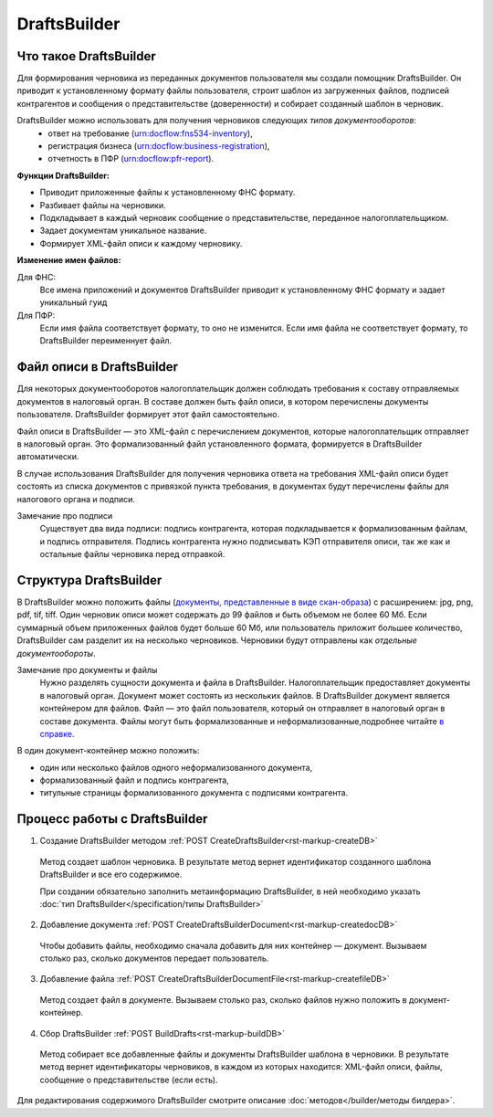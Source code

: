 .. _`в справке`: https://www.diadoc.ru/docs/faq/faq-127
.. _`документы, представленные в виде скан-образа`: https://normativ.kontur.ru/document?moduleId=1&documentId=291280&rangeId=180910


DraftsBuilder
=============

Что такое DraftsBuilder
-----------------------

Для формирования черновика из переданных документов пользователя мы создали помощник DraftsBuilder. Он приводит к установленному формату файлы пользователя, строит шаблон из загруженных файлов, подписей контрагентов и сообщения о представительстве (доверенности) и собирает созданный шаблон в черновик.

DraftsBuilder можно использовать для получения черновиков следующих *типов документооборотов*: 
  * ответ на требование (urn:docflow:fns534-inventory),
  * регистрация бизнеса (urn:docflow:business-registration),
  * отчетность в ПФР (urn:docflow:pfr-report).

**Функции DraftsBuilder:**

* Приводит приложенные файлы к установленному ФНС формату.
* Разбивает файлы на черновики.
* Подкладывает в каждый черновик сообщение о представительстве, переданное налогоплательщиком.
* Задает документам уникальное название.
* Формирует XML-файл описи к каждому черновику.

**Изменение имен файлов:**

Для ФНС:
    Все имена приложений и документов DraftsBuilder приводит к установленному ФНС формату и задает уникальный гуид

Для ПФР:
    Если имя файла соответствует формату, то оно не изменится. Если имя файла не соответствует формату, то DraftsBuilder переименнует файл.

.. _rst-markup-invent-file:

Файл описи в DraftsBuilder
--------------------------

Для некоторых документооборотов налогоплательщик должен соблюдать требования к составу отправляемых документов в налоговый орган. В составе должен быть файл описи, в котором перечислены документы пользователя. DraftsBuilder формирует этот файл самостоятельно. 

Файл описи в DraftsBuilder — это XML-файл с перечислением документов, которые налогоплательщик отправляет в налоговый орган. Это формализованный файл установленного формата, формируется в DraftsBuilder автоматически.

В случае использования DraftsBuilder для получения черновика ответа на требования XML-файл описи будет состоять из списка документов с привязкой пункта требования, в документах будут перечислены файлы для налогового органа и подписи.

Замечание про подписи
    Существует два вида подписи: подпись контрагента, которая подкладывается к формализованным файлам, и подпись отправителя. Подпись контрагента нужно подписывать КЭП отправителя описи, так же как и остальные файлы черновика перед отправкой.  

Структура DraftsBuilder
---------------------------

.. image:: /inventories/structure.png

В DraftsBuilder можно положить файлы (`документы, представленные в виде скан-образа`_) с расширением: jpg, png, pdf, tif, tiff. Один черновик описи может содержать до 99 файлов и быть объемом не более 60 Мб. Если суммарный объем приложенных файлов будет больше 60 Мб, или пользователь приложит большее количество, DraftsBuilder сам разделит их на несколько черновиков. Черновики будут отправлены как *отдельные документообороты*. 

Замечание про документы и файлы
    Нужно разделять сущности документа и файла в DraftsBuilder. Налогоплательщик предоставляет документы в налоговый орган. Документ может состоять из нескольких файлов. В DraftsBuilder документ является контейнером для файлов. Файл — это файл пользователя, который он отправляет в налоговый орган в составе документа. Файлы могут быть формализованные и неформализованные,подробнее читайте `в справке`_.

В один документ-контейнер можно положить:

* один или несколько файлов одного неформализованного документа,
* формализованный файл и подпись контрагента,
* титульные страницы формализованного документа с подписями контрагента.

.. _rst-markup-db-proc:

Процесс работы с DraftsBuilder
------------------------------

1. Создание DraftsBuilder методом :ref:`POST CreateDraftsBuilder<rst-markup-createDB>`

 Метод создает шаблон черновика. В результате метод вернет идентификатор созданного шаблона DraftsBuilder и все его содержимое. 
 
 При создании обязательно заполнить метаинформацию DraftsBuilder, в ней необходимо указать :doc:`тип DraftsBuilder</specification/типы DraftsBuilder>`

2. Добавление документа :ref:`POST CreateDraftsBuilderDocument<rst-markup-createdocDB>`

 Чтобы добавить файлы, необходимо сначала добавить для них контейнер — документ. Вызываем столько раз, сколько документов передает пользователь.

3. Добавление файла :ref:`POST CreateDraftsBuilderDocumentFile<rst-markup-createfileDB>`
 
 Метод создает файл в документе. Вызываем столько раз, сколько файлов нужно положить в документ-контейнер.

4. Сбор DraftsBuilder :ref:`POST BuildDrafts<rst-markup-buildDB>`

 Метод собирает все добавленные файлы и документы DraftsBuilder шаблона в черновики. В результате метод вернет идентификаторы черновиков, в каждом из которых находится: XML-файл описи, файлы, сообщение о представительстве (если есть).

Для редактирования содержимого DraftsBuilder смотрите описание :doc:`методов</builder/методы билдера>`.
